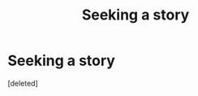 #+TITLE: Seeking a story

* Seeking a story
:PROPERTIES:
:Score: 0
:DateUnix: 1500117472.0
:DateShort: 2017-Jul-15
:FlairText: Request
:END:
[deleted]

